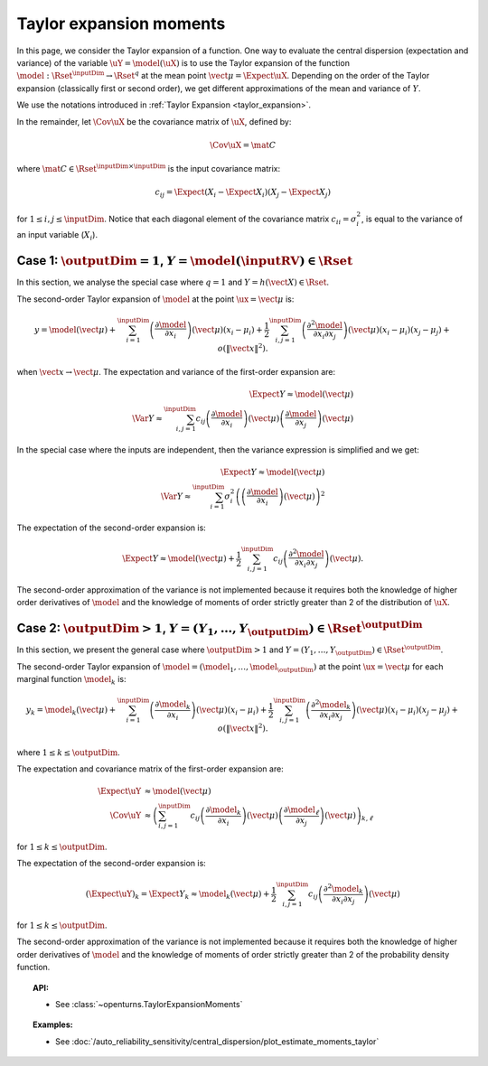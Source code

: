 .. _taylor_expansion_moments:

Taylor expansion moments
------------------------

In this page, we consider the Taylor expansion of a function.
One way to evaluate the central dispersion (expectation and variance) of the
variable :math:`\uY=\model(\uX)`
is to use the Taylor expansion of the function
:math:`\model: \Rset^\inputDim \rightarrow \Rset^q` at
the mean point :math:`\vect{\mu} = \Expect{\uX}`. Depending on the order of the Taylor expansion
(classically first or second order), we get different approximations
of the mean and variance of :math:`Y`.

We use the notations introduced in :ref:`Taylor Expansion <taylor_expansion>`.

In the remainder, let :math:`\Cov \uX` be the covariance matrix of :math:`\uX`, defined by:

.. math::

    \Cov \uX = \mat{C}

where :math:`\mat{C} \in \Rset^{\inputDim \times \inputDim}` is the input covariance matrix:

.. math::

    c_{ij} = \Expect{\left(X_i - \Expect{X_i}\right)\left(X_j - \Expect{X_j} \right)}

for :math:`1 \leq i, j \leq \inputDim`.
Notice that each diagonal element of the covariance matrix :math:`c_{ii} = \sigma_i^2`, is
equal to the variance of an input variable (:math:`X_i`).

Case 1: :math:`\outputDim=1`, :math:`Y = \model(\inputRV) \in \Rset`
~~~~~~~~~~~~~~~~~~~~~~~~~~~~~~~~~~~~~~~~~~~~~~~~~~~~~~~~~~~~~~~~~~~~

In this section, we analyse the special case where :math:`q = 1` and :math:`Y = h(\vect{X}) \in \Rset`.

The second-order Taylor expansion of :math:`\model` at the point :math:`\ux = \vect{\mu}` is:

.. math::

    y = \model (\vect{\mu}) + \sum_{i = 1}^\inputDim \left( \frac{\partial \model }{\partial x_i }\right)(\vect{\mu})(x_i-\mu_i)
    + \frac{1}{2} \sum_{i,j = 1}^\inputDim \left(\frac{\partial^2 \model }{\partial x_i \partial x_j}\right)(\vect{\mu})
    (x_i-\mu_i)(x_j-\mu_j) + o\left(\|\vect{x}\|^2\right).

when :math:`\vect{x} \rightarrow \vect{\mu}`.
The expectation and variance of the first-order expansion are:

.. math::

    \Expect{Y} \approx \model (\vect{\mu})\\
    \Var{Y} \approx \sum_{i,j=1}^\inputDim c_{ij} \left(\frac{\partial \model }
    {\partial x_i} \right)(\vect{\mu})\left(\frac{\partial \model }
    {\partial x_j} \right)(\vect{\mu})

In the special case where the inputs are independent, then
the variance expression is simplified and we get:

.. math::

    \Expect{Y} \approx \model (\vect{\mu})\\
    \Var{Y} \approx \sum_{i=1}^\inputDim \sigma_i^2 \left(
    \left(\frac{\partial \model }{\partial x_i}
    \right)(\vect{\mu}) \right)^2

The expectation of the second-order expansion is:

.. math::

    \Expect{Y}  \approx \model (\vect{\mu}) + \frac{1}{2} \sum_{i,j=1}^\inputDim
    c_{ij}\left(\frac{\partial^2 \model}
    {\partial x_i \partial x_j}\right)(\vect{\mu}).

The second-order approximation of the variance  is not implemented because it requires both the
knowledge of higher
order derivatives of :math:`\model` and the knowledge of moments of order strictly greater
than 2 of the distribution of :math:`\uX`.


Case 2: :math:`\outputDim>1`, :math:`Y =(Y_1, \dots, Y_{\outputDim}) \in \Rset^{\outputDim}`
~~~~~~~~~~~~~~~~~~~~~~~~~~~~~~~~~~~~~~~~~~~~~~~~~~~~~~~~~~~~~~~~~~~~~~~~~~~~~~~~~~~~~~~~~~~~

In this section, we present the general case where :math:`\outputDim > 1` and
:math:`Y =(Y_1, \dots, Y_{\outputDim}) \in \Rset^{\outputDim}`.

The second-order Taylor expansion of :math:`\model = (\model_1, \dots, \model_{\outputDim})`
at the point
:math:`\ux = \vect{\mu}` for each marginal function :math:`\model_k` is:

.. math::

      y_k = \model_k(\vect{\mu}) + \sum_{i = 1}^\inputDim \left( \frac{\partial \model_k}{\partial x_i }\right)(\vect{\mu})
      (x_i-\mu_i)+ \frac{1}{2} \sum_{i,j = 1}^\inputDim \left( \frac{\partial^2 \model_k}{\partial x_i \partial
      x_j}\right)(\vect{\mu})(x_i-\mu_i)(x_j-\mu_j) + o(\|\vect{x}\|^2).


where :math:`1\leq k \leq \outputDim`.

The expectation and covariance matrix of the first-order expansion are:

.. math::

    \Expect{\uY} & \approx  \model(\vect{\mu})\\
    \Cov \uY & \approx \left( \sum_{i,j=1}^\inputDim c_{ij}  \left( \frac{\partial \model_k}{\partial x_i }
    \right)(\vect{\mu})\left( \frac{\partial \model_\ell}{\partial x_j }\right)(\vect{\mu})\right)_{k,
    \ell}

for :math:`1\leq k \leq \outputDim`.

The expectation of the second-order expansion is:

.. math::

    (\Expect{\uY})_k = \Expect{Y_k} \approx \model_k(\vect{\mu}) + \frac{1}{2}  \sum_{i,j=1}^\inputDim  c_{ij}\left(
    \frac{\partial^2  \model_k}{\partial x_i \partial x_j}\right)(\vect{\mu})

for :math:`1\leq k \leq \outputDim`.

The second-order approximation of the variance  is not implemented because it requires both the
knowledge of higher order derivatives of :math:`\model` and the knowledge of moments of order strictly greater
than 2 of the probability density function.

.. topic:: API:

    - See :class:`~openturns.TaylorExpansionMoments`

.. topic:: Examples:

    - See :doc:`/auto_reliability_sensitivity/central_dispersion/plot_estimate_moments_taylor`

